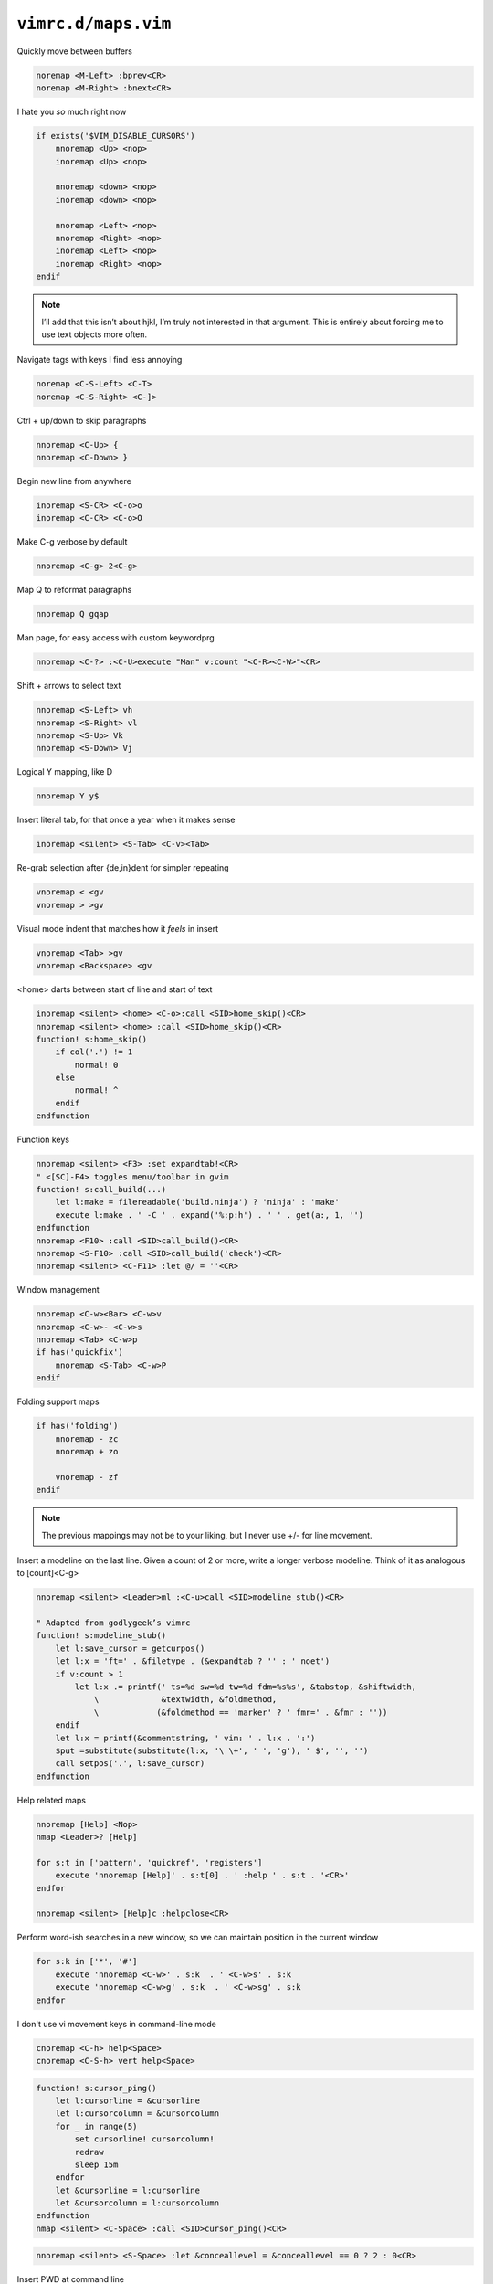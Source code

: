 ``vimrc.d/maps.vim``
====================

Quickly move between buffers

.. code-block:: vim

    noremap <M-Left> :bprev<CR>
    noremap <M-Right> :bnext<CR>

I hate you *so* much right now

.. code-block:: vim

    if exists('$VIM_DISABLE_CURSORS')
        nnoremap <Up> <nop>
        inoremap <Up> <nop>

        nnoremap <down> <nop>
        inoremap <down> <nop>

        nnoremap <Left> <nop>
        nnoremap <Right> <nop>
        inoremap <Left> <nop>
        inoremap <Right> <nop>
    endif

.. note::

    I’ll add that this isn’t about hjkl, I’m truly not interested in that
    argument.  This is entirely about forcing me to use text objects more
    often.

Navigate tags with keys I find less annoying

.. code-block:: vim

    noremap <C-S-Left> <C-T>
    noremap <C-S-Right> <C-]>

Ctrl + up/down to skip paragraphs

.. code-block:: vim

    nnoremap <C-Up> {
    nnoremap <C-Down> }

Begin new line from anywhere

.. code-block:: vim

    inoremap <S-CR> <C-o>o
    inoremap <C-CR> <C-o>O

Make C-g verbose by default

.. code-block:: vim

    nnoremap <C-g> 2<C-g>

Map Q to reformat paragraphs

.. code-block:: vim

    nnoremap Q gqap

Man page, for easy access with custom keywordprg

.. code-block:: vim

    nnoremap <C-?> :<C-U>execute "Man" v:count "<C-R><C-W>"<CR>

Shift + arrows to select text

.. code-block:: vim

    nnoremap <S-Left> vh
    nnoremap <S-Right> vl
    nnoremap <S-Up> Vk
    nnoremap <S-Down> Vj

Logical Y mapping, like D

.. code-block:: vim

    nnoremap Y y$

Insert literal tab, for that once a year when it makes sense

.. code-block:: vim

    inoremap <silent> <S-Tab> <C-v><Tab>

Re-grab selection after {de,in}dent for simpler repeating

.. code-block:: vim

    vnoremap < <gv
    vnoremap > >gv

Visual mode indent that matches how it *feels* in insert

.. code-block:: vim

    vnoremap <Tab> >gv
    vnoremap <Backspace> <gv

<home> darts between start of line and start of text

.. code-block:: vim

    inoremap <silent> <home> <C-o>:call <SID>home_skip()<CR>
    nnoremap <silent> <home> :call <SID>home_skip()<CR>
    function! s:home_skip()
        if col('.') != 1
            normal! 0
        else
            normal! ^
        endif
    endfunction

Function keys

.. code-block:: vim

    nnoremap <silent> <F3> :set expandtab!<CR>
    " <[SC]-F4> toggles menu/toolbar in gvim
    function! s:call_build(...)
        let l:make = filereadable('build.ninja') ? 'ninja' : 'make'
        execute l:make . ' -C ' . expand('%:p:h') . ' ' . get(a:, 1, '')
    endfunction
    nnoremap <F10> :call <SID>call_build()<CR>
    nnoremap <S-F10> :call <SID>call_build('check')<CR>
    nnoremap <silent> <C-F11> :let @/ = ''<CR>

Window management

.. code-block:: vim

    nnoremap <C-w><Bar> <C-w>v
    nnoremap <C-w>- <C-w>s
    nnoremap <Tab> <C-w>p
    if has('quickfix')
        nnoremap <S-Tab> <C-w>P
    endif

Folding support maps

.. code-block:: vim

    if has('folding')
        nnoremap - zc
        nnoremap + zo

        vnoremap - zf
    endif

.. note::

    The previous mappings may not be to your liking, but I never use +/- for
    line movement.

Insert a modeline on the last line.  Given a count of 2 or more, write a longer
verbose modeline.  Think of it as analogous to [count]<C-g>

.. code-block:: vim

    nnoremap <silent> <Leader>ml :<C-u>call <SID>modeline_stub()<CR>

    " Adapted from godlygeek’s vimrc
    function! s:modeline_stub()
        let l:save_cursor = getcurpos()
        let l:x = 'ft=' . &filetype . (&expandtab ? '' : ' noet')
        if v:count > 1
            let l:x .= printf(' ts=%d sw=%d tw=%d fdm=%s%s', &tabstop, &shiftwidth,
                \             &textwidth, &foldmethod,
                \            (&foldmethod == 'marker' ? ' fmr=' . &fmr : ''))
        endif
        let l:x = printf(&commentstring, ' vim: ' . l:x . ':')
        $put =substitute(substitute(l:x, '\ \+', ' ', 'g'), ' $', '', '')
        call setpos('.', l:save_cursor)
    endfunction

Help related maps

.. code-block:: vim

    nnoremap [Help] <Nop>
    nmap <Leader>? [Help]

    for s:t in ['pattern', 'quickref', 'registers']
        execute 'nnoremap [Help]' . s:t[0] . ' :help ' . s:t . '<CR>'
    endfor

    nnoremap <silent> [Help]c :helpclose<CR>

Perform word-ish searches in a new window, so we can maintain position in the
current window

.. code-block:: vim

    for s:k in ['*', '#']
        execute 'nnoremap <C-w>' . s:k  . ' <C-w>s' . s:k
        execute 'nnoremap <C-w>g' . s:k  . ' <C-w>sg' . s:k
    endfor

I don't use vi movement keys in command-line mode

.. code-block:: vim

    cnoremap <C-h> help<Space>
    cnoremap <C-S-h> vert help<Space>

.. code-block:: vim

    function! s:cursor_ping()
        let l:cursorline = &cursorline
        let l:cursorcolumn = &cursorcolumn
        for _ in range(5)
            set cursorline! cursorcolumn!
            redraw
            sleep 15m
        endfor
        let &cursorline = l:cursorline
        let &cursorcolumn = l:cursorcolumn
    endfunction
    nmap <silent> <C-Space> :call <SID>cursor_ping()<CR>

.. code-block:: vim

    nnoremap <silent> <S-Space> :let &conceallevel = &conceallevel == 0 ? 2 : 0<CR>

Insert PWD at command line

.. code-block:: vim

    cmap <M-.> <C-r>=expand('%:p:h') . "/"<CR>
